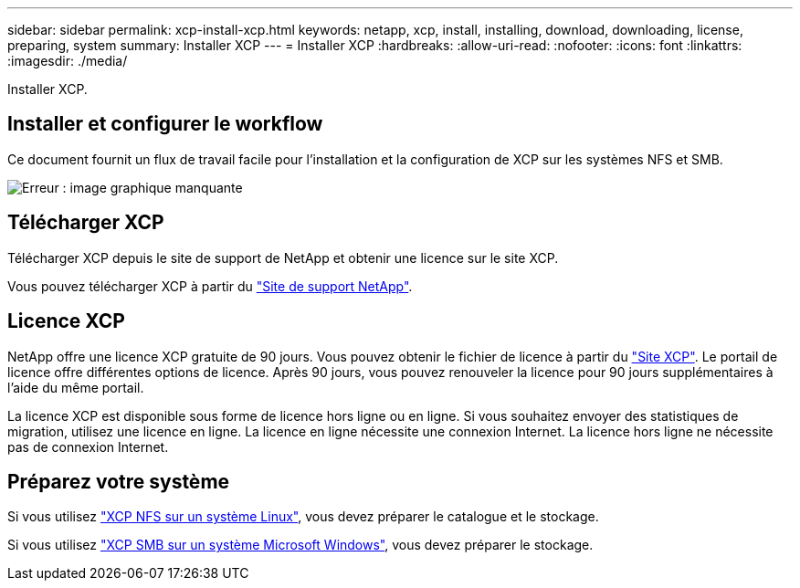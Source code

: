 ---
sidebar: sidebar 
permalink: xcp-install-xcp.html 
keywords: netapp, xcp, install, installing, download, downloading, license, preparing, system 
summary: Installer XCP 
---
= Installer XCP
:hardbreaks:
:allow-uri-read: 
:nofooter: 
:icons: font
:linkattrs: 
:imagesdir: ./media/


[role="lead"]
Installer XCP.



== Installer et configurer le workflow

Ce document fournit un flux de travail facile pour l'installation et la configuration de XCP sur les systèmes NFS et SMB.

image:xcp_image16.PNG["Erreur : image graphique manquante"]



== Télécharger XCP

Télécharger XCP depuis le site de support de NetApp et obtenir une licence sur le site XCP.

Vous pouvez télécharger XCP à partir du link:https://mysupport.netapp.com/products/p/xcp.html["Site de support NetApp"^].



== Licence XCP

NetApp offre une licence XCP gratuite de 90 jours. Vous pouvez obtenir le fichier de licence à partir du link:https://xcp.netapp.com/["Site XCP"^]. Le portail de licence offre différentes options de licence. Après 90 jours, vous pouvez renouveler la licence pour 90 jours supplémentaires à l'aide du même portail.

La licence XCP est disponible sous forme de licence hors ligne ou en ligne. Si vous souhaitez envoyer des statistiques de migration, utilisez une licence en ligne. La licence en ligne nécessite une connexion Internet. La licence hors ligne ne nécessite pas de connexion Internet.



== Préparez votre système

Si vous utilisez link:xcp-prepare-linux-for-xcp-nfs.html["XCP NFS sur un système Linux"], vous devez préparer le catalogue et le stockage.

Si vous utilisez link:xcp-prepare-windows-for-xcp-smb.html["XCP SMB sur un système Microsoft Windows"], vous devez préparer le stockage.
